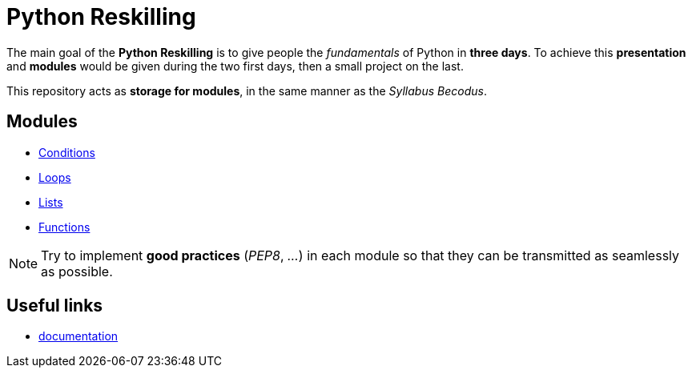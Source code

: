 = Python Reskilling

The main goal of the *Python Reskilling* is to give people the _fundamentals_ of
Python in *three days*. To achieve this *presentation* and *modules* would be
given during the two first days, then a small project on the last.

This repository acts as *storage for modules*, in the same manner as the
_Syllabus Becodus_.


== Modules

* link:./[Conditions]
* link:./[Loops]
* link:./[Lists]
* link:./[Functions]

NOTE: Try to implement *good practices* (_PEP8_, _..._) in each module so that
they can be transmitted as seamlessly as possible.


== Useful links

* https://docs.python.org/3/[documentation]
